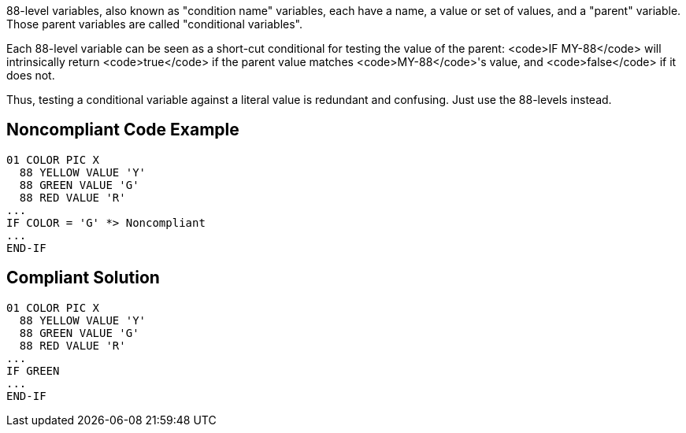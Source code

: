 88-level variables, also known as "condition name" variables, each have a name, a value or set of values, and a "parent" variable. Those parent variables are called "conditional variables".

Each 88-level variable can be seen as a short-cut conditional for testing the value of the parent: <code>IF MY-88</code> will intrinsically return <code>true</code> if the parent value matches <code>MY-88</code>'s value, and <code>false</code> if it does not. 

Thus, testing a conditional variable against a literal value is redundant and confusing. Just use the 88-levels instead.


== Noncompliant Code Example

----
01 COLOR PIC X
  88 YELLOW VALUE 'Y'
  88 GREEN VALUE 'G'
  88 RED VALUE 'R'
...
IF COLOR = 'G' *> Noncompliant
...
END-IF
----


== Compliant Solution

----
01 COLOR PIC X
  88 YELLOW VALUE 'Y'
  88 GREEN VALUE 'G'
  88 RED VALUE 'R'
...
IF GREEN
...
END-IF
----


